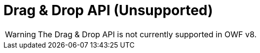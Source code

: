 = Drag & Drop API (Unsupported)

WARNING: The Drag & Drop API is not currently supported in OWF v8.
